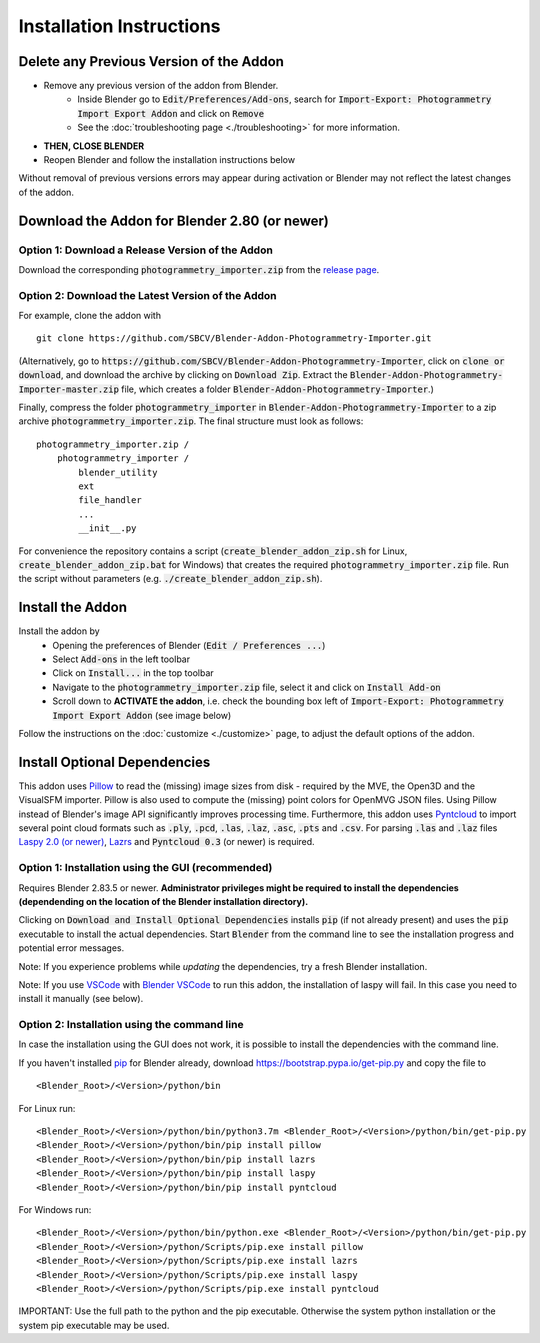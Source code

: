 *************************
Installation Instructions
*************************

Delete any Previous Version of the Addon
========================================

- Remove any previous version of the addon from Blender.
    * Inside Blender go to :code:`Edit/Preferences/Add-ons`, search for :code:`Import-Export: Photogrammetry Import Export Addon` and click on :code:`Remove`
    * See the :doc:`troubleshooting page <./troubleshooting>` for more information.
- **THEN, CLOSE BLENDER**
- Reopen Blender and follow the installation instructions below

Without removal of previous versions errors may appear during activation or Blender may not reflect the latest changes of the addon. 


Download the Addon for Blender 2.80 (or newer)
==============================================

Option 1: Download a Release Version of the Addon
-------------------------------------------------
Download the corresponding :code:`photogrammetry_importer.zip` from the `release page <https://github.com/SBCV/Blender-Addon-Photogrammetry-Importer/releases>`_.

Option 2: Download the Latest Version of the Addon
--------------------------------------------------

For example, clone the addon with ::

	git clone https://github.com/SBCV/Blender-Addon-Photogrammetry-Importer.git

(Alternatively, go to :code:`https://github.com/SBCV/Blender-Addon-Photogrammetry-Importer`, click on :code:`clone or download`, and download the archive by clicking on :code:`Download Zip`. Extract the :code:`Blender-Addon-Photogrammetry-Importer-master.zip` file, which creates a folder :code:`Blender-Addon-Photogrammetry-Importer`.) 

Finally, compress the folder :code:`photogrammetry_importer` in :code:`Blender-Addon-Photogrammetry-Importer` to a zip archive :code:`photogrammetry_importer.zip`. 
The final structure must look as follows:

::

	photogrammetry_importer.zip /
	    photogrammetry_importer /
	        blender_utility
	        ext
	        file_handler
	        ...
	        __init__.py

For convenience the repository contains a script (:code:`create_blender_addon_zip.sh` for Linux, :code:`create_blender_addon_zip.bat` for Windows) that creates the required :code:`photogrammetry_importer.zip` file. Run the script without parameters (e.g. :code:`./create_blender_addon_zip.sh`).

Install the Addon
=================

Install the addon by 
	- Opening the preferences of Blender (:code:`Edit / Preferences ...`)  
	- Select :code:`Add-ons` in the left toolbar
	- Click on :code:`Install...` in the top toolbar
	- Navigate to the :code:`photogrammetry_importer.zip` file, select it and click on :code:`Install Add-on` 
	- Scroll down to **ACTIVATE the addon**, i.e. check the bounding box left of :code:`Import-Export: Photogrammetry Import Export Addon` (see image below)

.. image:: ../../images/activated.jpg
   :scale: 75 %
   :align: center

Follow the instructions on the :doc:`customize <./customize>` page, to adjust the default options of the addon. 

Install Optional Dependencies
=============================

This addon uses `Pillow <https://pypi.org/project/Pillow/>`_ to read the (missing) image sizes from disk - required by the MVE, the Open3D and the VisualSFM importer. Pillow is also used to compute the (missing) point colors for OpenMVG JSON files. Using Pillow instead of Blender's image API significantly improves processing time. Furthermore, this addon uses `Pyntcloud <https://pypi.org/project/pyntcloud/>`_ to import several point cloud formats such as :code:`.ply`, :code:`.pcd`, :code:`.las`, :code:`.laz`, :code:`.asc`, :code:`.pts` and :code:`.csv`. For parsing :code:`.las` and :code:`.laz` files `Laspy 2.0 (or newer) <https://github.com/laspy/laspy/>`_, `Lazrs <https://pypi.org/project/lazrs/>`_ and :code:`Pyntcloud 0.3` (or newer) is required.

Option 1: Installation using the GUI (recommended)
--------------------------------------------------

Requires Blender 2.83.5 or newer. **Administrator privileges might be required to install the dependencies (dependending on the location of the Blender installation directory).**

.. image:: ../../images/install_dependencies_annotations.png
   :scale: 75 %
   :align: center

Clicking on :code:`Download and Install Optional Dependencies` installs :code:`pip` (if not already present) and uses the :code:`pip` executable to install the actual dependencies.
Start :code:`Blender` from the command line to see the installation progress and potential error messages.

Note: If you experience problems while *updating* the dependencies, try a fresh Blender installation.

Note: If you use `VSCode <https://code.visualstudio.com/>`_ with `Blender VSCode <https://github.com/JacquesLucke/blender_vscode>`_ to run this addon, the installation of laspy will fail. In this case you need to install it manually (see below).

Option 2: Installation using the command line
---------------------------------------------

In case the installation using the GUI does not work, it is possible to install the dependencies with the command line.

If you haven't installed `pip <https://pypi.org/project/pip/>`_ for Blender already, download https://bootstrap.pypa.io/get-pip.py and copy the file to ::

<Blender_Root>/<Version>/python/bin

For Linux run: ::

<Blender_Root>/<Version>/python/bin/python3.7m <Blender_Root>/<Version>/python/bin/get-pip.py
<Blender_Root>/<Version>/python/bin/pip install pillow
<Blender_Root>/<Version>/python/bin/pip install lazrs
<Blender_Root>/<Version>/python/bin/pip install laspy
<Blender_Root>/<Version>/python/bin/pip install pyntcloud


For Windows run: ::

<Blender_Root>/<Version>/python/bin/python.exe <Blender_Root>/<Version>/python/bin/get-pip.py
<Blender_Root>/<Version>/python/Scripts/pip.exe install pillow
<Blender_Root>/<Version>/python/Scripts/pip.exe install lazrs
<Blender_Root>/<Version>/python/Scripts/pip.exe install laspy
<Blender_Root>/<Version>/python/Scripts/pip.exe install pyntcloud

IMPORTANT: Use the full path to the python and the pip executable. Otherwise the system python installation or the system pip executable may be used.
